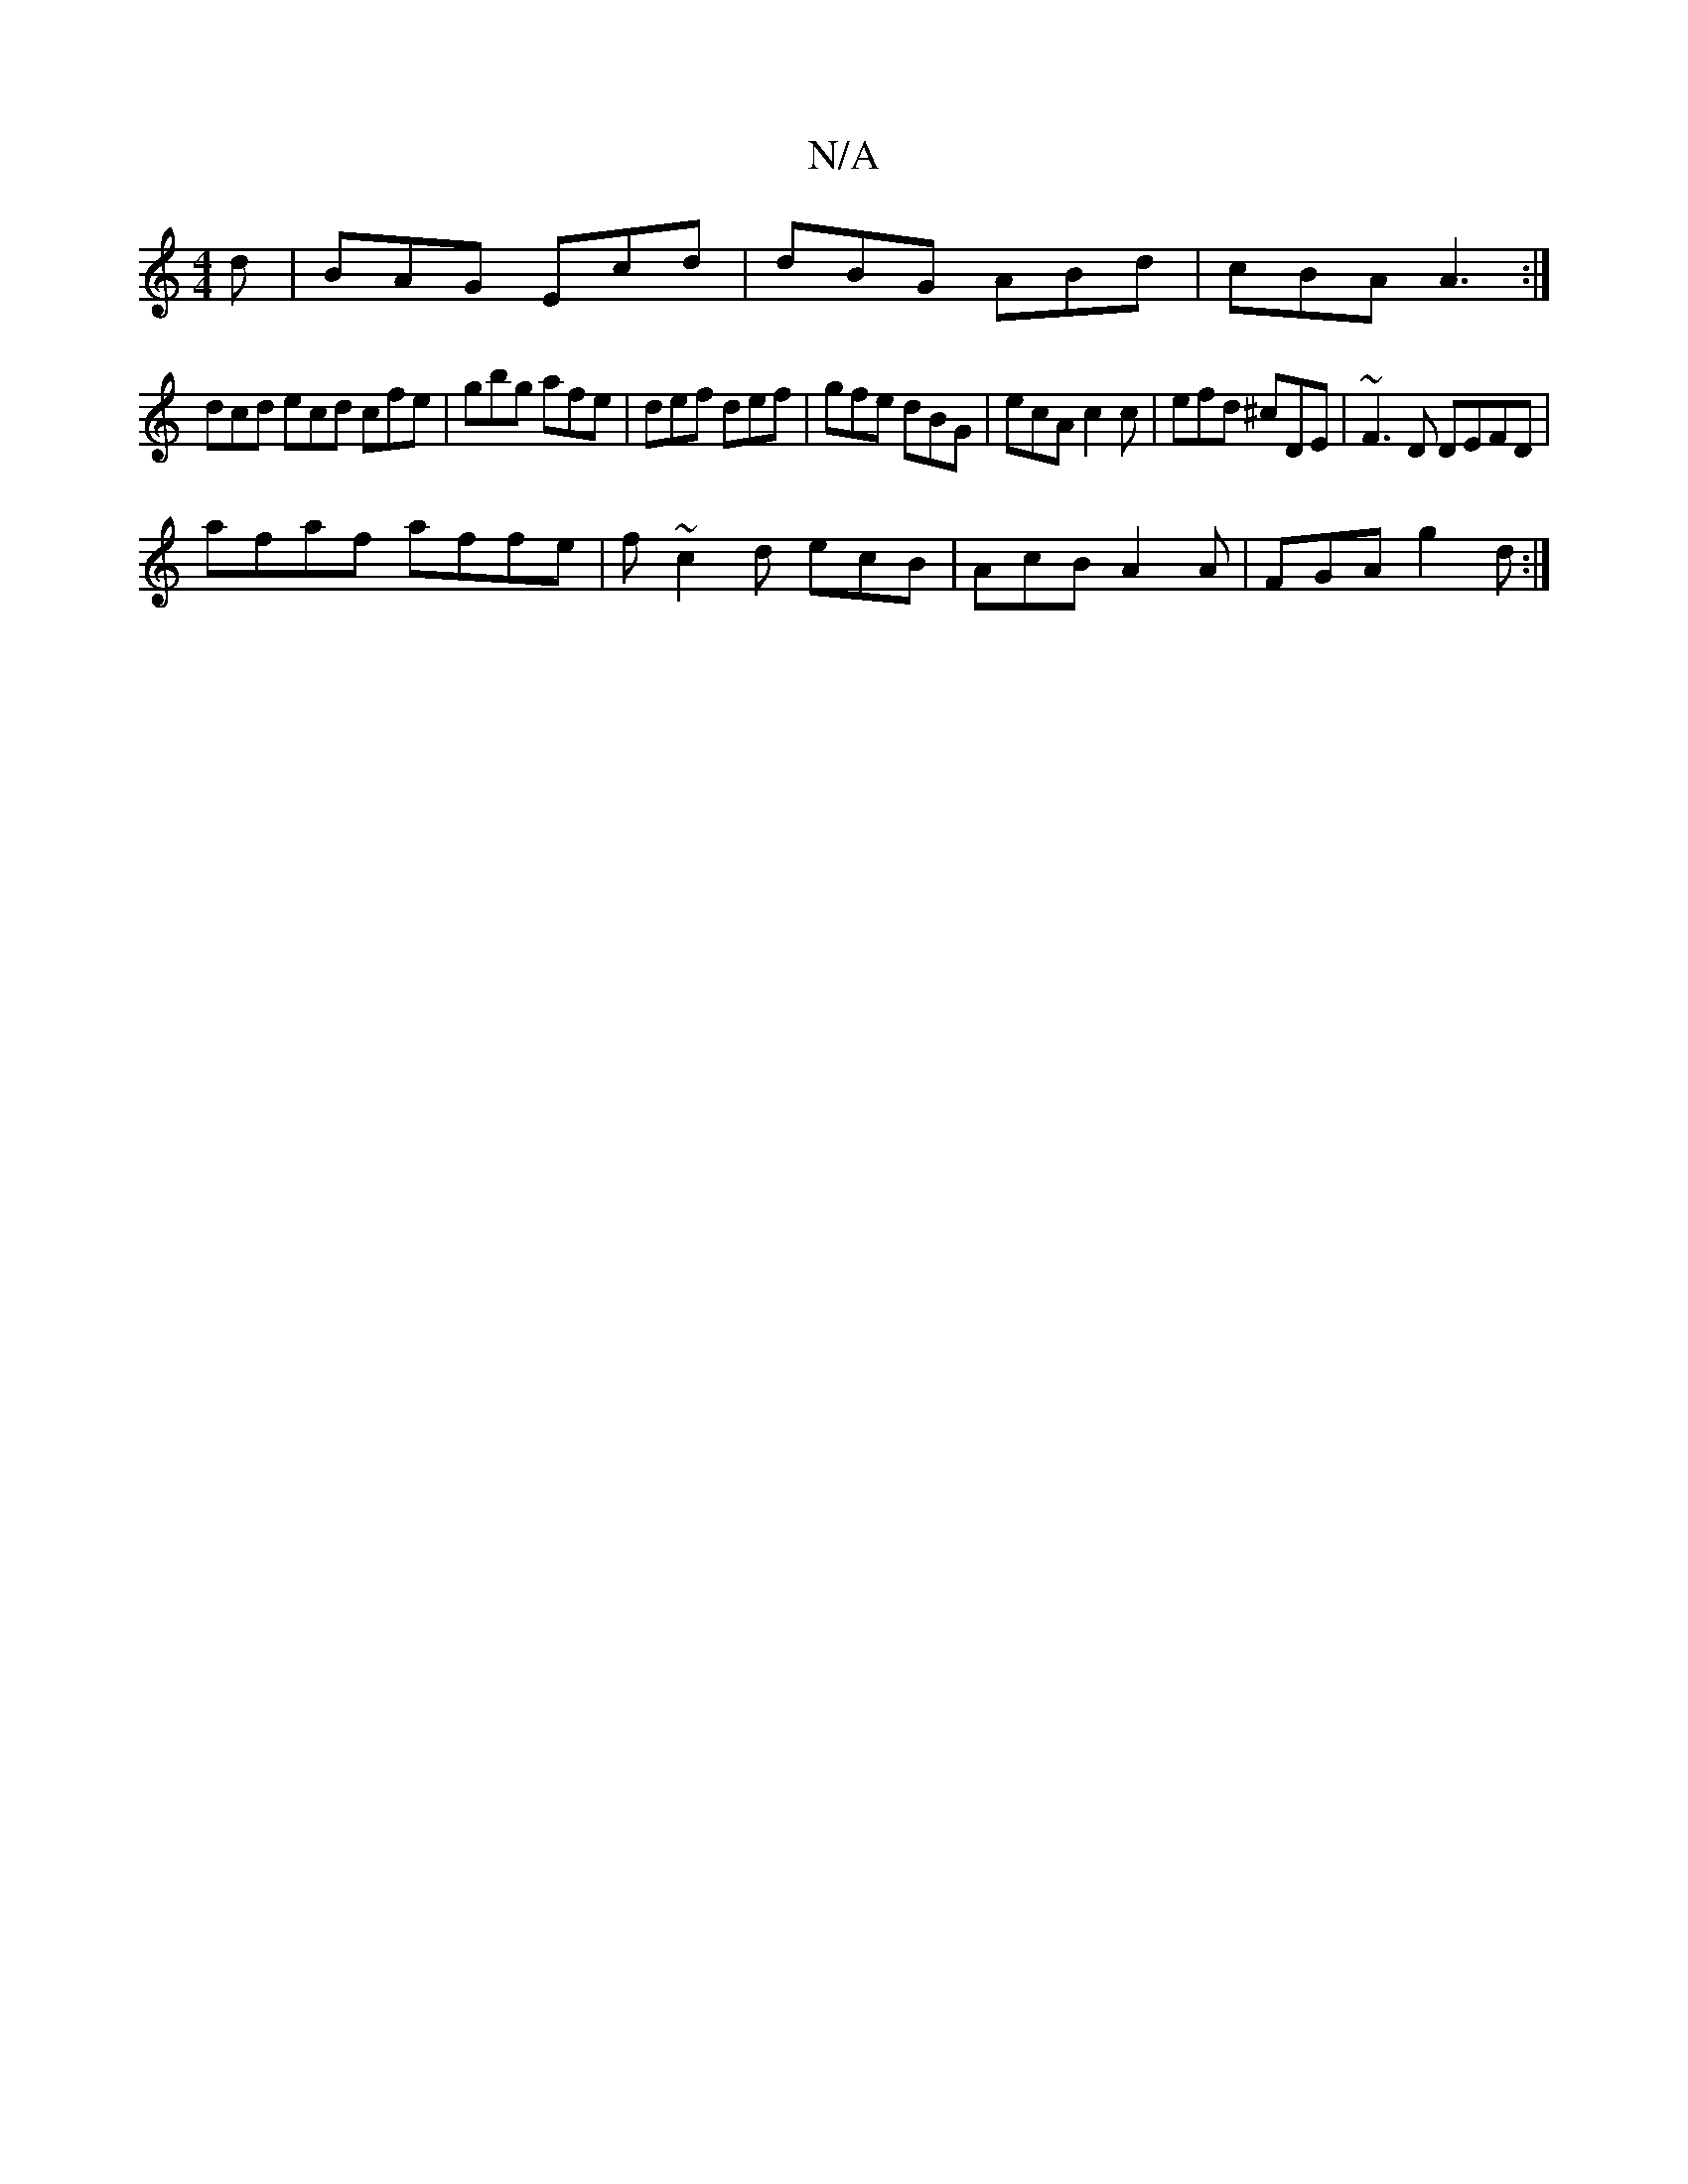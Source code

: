 X:1
T:N/A
M:4/4
R:N/A
K:Cmajor
d|BAG Ecd|dBG ABd|cBA A3:|
dcd ecd cfe|gbg afe|def def|gfe dBG|ecA c2c|efd ^cDE|~F3D DEFD|
afaf affe|f~c2d ecB|AcB A2A|FGA g2 d:|

|:bfea gedA|GFEA (3Bcd ed|2ed4-d4e2|fd A2D2|E4-AB|c3B c4|d4A2:|2 D2 E